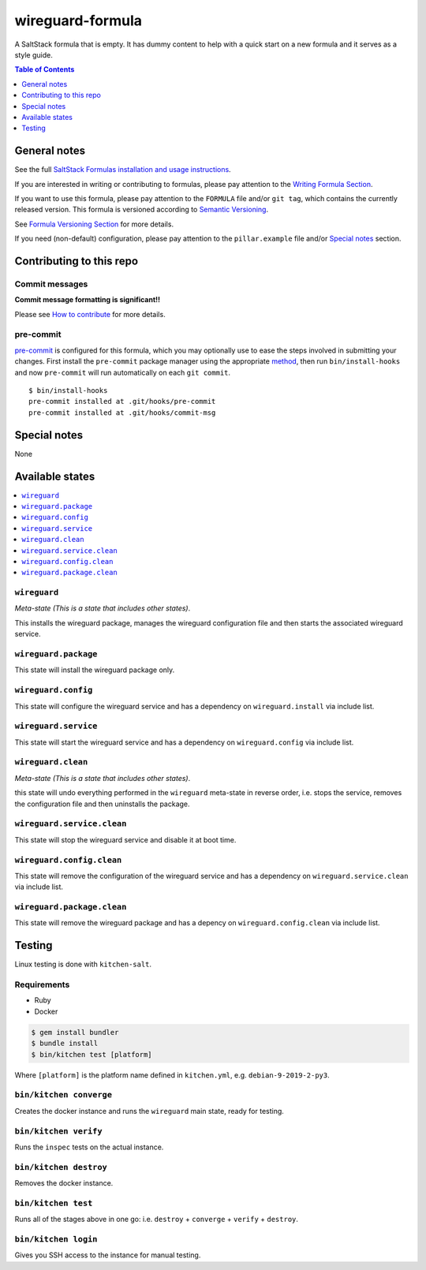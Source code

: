 .. _readme:

wireguard-formula
================

|img_travis| |img_sr| |img_pc|

.. |img_travis| image:: https://travis-ci.com/saltstack-formulas/wireguard-formula.svg?branch=master
   :alt: Travis CI Build Status
   :scale: 100%
   :target: https://travis-ci.com/saltstack-formulas/wireguard-formula
.. |img_sr| image:: https://img.shields.io/badge/%20%20%F0%9F%93%A6%F0%9F%9A%80-semantic--release-e10079.svg
   :alt: Semantic Release
   :scale: 100%
   :target: https://github.com/semantic-release/semantic-release
.. |img_pc| image:: https://img.shields.io/badge/pre--commit-enabled-brightgreen?logo=pre-commit&logoColor=white
   :alt: pre-commit
   :scale: 100%
   :target: https://github.com/pre-commit/pre-commit

A SaltStack formula that is empty. It has dummy content to help with a quick
start on a new formula and it serves as a style guide.

.. contents:: **Table of Contents**
   :depth: 1

General notes
-------------

See the full `SaltStack Formulas installation and usage instructions
<https://docs.saltstack.com/en/latest/topics/development/conventions/formulas.html>`_.

If you are interested in writing or contributing to formulas, please pay attention to the `Writing Formula Section
<https://docs.saltstack.com/en/latest/topics/development/conventions/formulas.html#writing-formulas>`_.

If you want to use this formula, please pay attention to the ``FORMULA`` file and/or ``git tag``,
which contains the currently released version. This formula is versioned according to `Semantic Versioning <http://semver.org/>`_.

See `Formula Versioning Section <https://docs.saltstack.com/en/latest/topics/development/conventions/formulas.html#versioning>`_ for more details.

If you need (non-default) configuration, please pay attention to the ``pillar.example`` file and/or `Special notes`_ section.

Contributing to this repo
-------------------------

Commit messages
^^^^^^^^^^^^^^^

**Commit message formatting is significant!!**

Please see `How to contribute <https://github.com/saltstack-formulas/.github/blob/master/CONTRIBUTING.rst>`_ for more details.

pre-commit
^^^^^^^^^^

`pre-commit <https://pre-commit.com/>`_ is configured for this formula, which you may optionally use to ease the steps involved in submitting your changes.
First install  the ``pre-commit`` package manager using the appropriate `method <https://pre-commit.com/#installation>`_, then run ``bin/install-hooks`` and
now ``pre-commit`` will run automatically on each ``git commit``. ::

  $ bin/install-hooks
  pre-commit installed at .git/hooks/pre-commit
  pre-commit installed at .git/hooks/commit-msg

Special notes
-------------

None

Available states
----------------

.. contents::
   :local:

``wireguard``
^^^^^^^^^^^^

*Meta-state (This is a state that includes other states)*.

This installs the wireguard package,
manages the wireguard configuration file and then
starts the associated wireguard service.

``wireguard.package``
^^^^^^^^^^^^^^^^^^^^

This state will install the wireguard package only.

``wireguard.config``
^^^^^^^^^^^^^^^^^^^

This state will configure the wireguard service and has a dependency on ``wireguard.install``
via include list.

``wireguard.service``
^^^^^^^^^^^^^^^^^^^^

This state will start the wireguard service and has a dependency on ``wireguard.config``
via include list.

``wireguard.clean``
^^^^^^^^^^^^^^^^^^

*Meta-state (This is a state that includes other states)*.

this state will undo everything performed in the ``wireguard`` meta-state in reverse order, i.e.
stops the service,
removes the configuration file and
then uninstalls the package.

``wireguard.service.clean``
^^^^^^^^^^^^^^^^^^^^^^^^^^

This state will stop the wireguard service and disable it at boot time.

``wireguard.config.clean``
^^^^^^^^^^^^^^^^^^^^^^^^^

This state will remove the configuration of the wireguard service and has a
dependency on ``wireguard.service.clean`` via include list.

``wireguard.package.clean``
^^^^^^^^^^^^^^^^^^^^^^^^^^

This state will remove the wireguard package and has a depency on
``wireguard.config.clean`` via include list.

Testing
-------

Linux testing is done with ``kitchen-salt``.

Requirements
^^^^^^^^^^^^

* Ruby
* Docker

.. code-block:: bash

   $ gem install bundler
   $ bundle install
   $ bin/kitchen test [platform]

Where ``[platform]`` is the platform name defined in ``kitchen.yml``,
e.g. ``debian-9-2019-2-py3``.

``bin/kitchen converge``
^^^^^^^^^^^^^^^^^^^^^^^^

Creates the docker instance and runs the ``wireguard`` main state, ready for testing.

``bin/kitchen verify``
^^^^^^^^^^^^^^^^^^^^^^

Runs the ``inspec`` tests on the actual instance.

``bin/kitchen destroy``
^^^^^^^^^^^^^^^^^^^^^^^

Removes the docker instance.

``bin/kitchen test``
^^^^^^^^^^^^^^^^^^^^

Runs all of the stages above in one go: i.e. ``destroy`` + ``converge`` + ``verify`` + ``destroy``.

``bin/kitchen login``
^^^^^^^^^^^^^^^^^^^^^

Gives you SSH access to the instance for manual testing.
